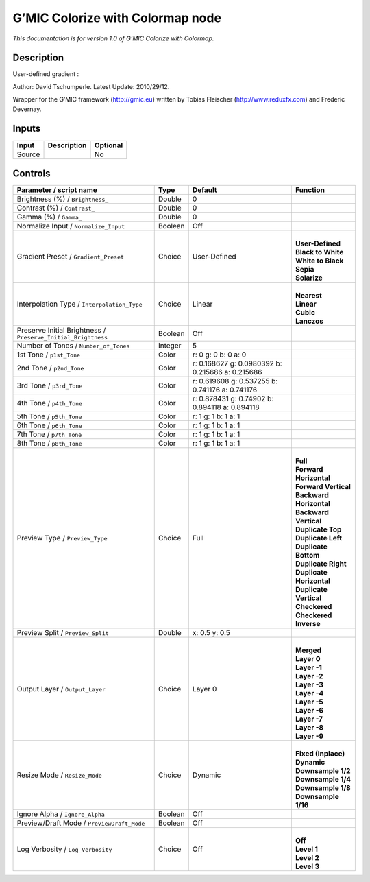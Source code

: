 .. _eu.gmic.ColorizewithColormap:

G’MIC Colorize with Colormap node
=================================

*This documentation is for version 1.0 of G’MIC Colorize with Colormap.*

Description
-----------

User-defined gradient :

Author: David Tschumperle. Latest Update: 2010/29/12.

Wrapper for the G’MIC framework (http://gmic.eu) written by Tobias Fleischer (http://www.reduxfx.com) and Frederic Devernay.

Inputs
------

+--------+-------------+----------+
| Input  | Description | Optional |
+========+=============+==========+
| Source |             | No       |
+--------+-------------+----------+

Controls
--------

.. tabularcolumns:: |>{\raggedright}p{0.2\columnwidth}|>{\raggedright}p{0.06\columnwidth}|>{\raggedright}p{0.07\columnwidth}|p{0.63\columnwidth}|

.. cssclass:: longtable

+---------------------------------------------------------------+---------+--------------------------------------------------+----------------------------+
| Parameter / script name                                       | Type    | Default                                          | Function                   |
+===============================================================+=========+==================================================+============================+
| Brightness (%) / ``Brightness_``                              | Double  | 0                                                |                            |
+---------------------------------------------------------------+---------+--------------------------------------------------+----------------------------+
| Contrast (%) / ``Contrast_``                                  | Double  | 0                                                |                            |
+---------------------------------------------------------------+---------+--------------------------------------------------+----------------------------+
| Gamma (%) / ``Gamma_``                                        | Double  | 0                                                |                            |
+---------------------------------------------------------------+---------+--------------------------------------------------+----------------------------+
| Normalize Input / ``Normalize_Input``                         | Boolean | Off                                              |                            |
+---------------------------------------------------------------+---------+--------------------------------------------------+----------------------------+
| Gradient Preset / ``Gradient_Preset``                         | Choice  | User-Defined                                     | |                          |
|                                                               |         |                                                  | | **User-Defined**         |
|                                                               |         |                                                  | | **Black to White**       |
|                                                               |         |                                                  | | **White to Black**       |
|                                                               |         |                                                  | | **Sepia**                |
|                                                               |         |                                                  | | **Solarize**             |
+---------------------------------------------------------------+---------+--------------------------------------------------+----------------------------+
| Interpolation Type / ``Interpolation_Type``                   | Choice  | Linear                                           | |                          |
|                                                               |         |                                                  | | **Nearest**              |
|                                                               |         |                                                  | | **Linear**               |
|                                                               |         |                                                  | | **Cubic**                |
|                                                               |         |                                                  | | **Lanczos**              |
+---------------------------------------------------------------+---------+--------------------------------------------------+----------------------------+
| Preserve Initial Brightness / ``Preserve_Initial_Brightness`` | Boolean | Off                                              |                            |
+---------------------------------------------------------------+---------+--------------------------------------------------+----------------------------+
| Number of Tones / ``Number_of_Tones``                         | Integer | 5                                                |                            |
+---------------------------------------------------------------+---------+--------------------------------------------------+----------------------------+
| 1st Tone / ``p1st_Tone``                                      | Color   | r: 0 g: 0 b: 0 a: 0                              |                            |
+---------------------------------------------------------------+---------+--------------------------------------------------+----------------------------+
| 2nd Tone / ``p2nd_Tone``                                      | Color   | r: 0.168627 g: 0.0980392 b: 0.215686 a: 0.215686 |                            |
+---------------------------------------------------------------+---------+--------------------------------------------------+----------------------------+
| 3rd Tone / ``p3rd_Tone``                                      | Color   | r: 0.619608 g: 0.537255 b: 0.741176 a: 0.741176  |                            |
+---------------------------------------------------------------+---------+--------------------------------------------------+----------------------------+
| 4th Tone / ``p4th_Tone``                                      | Color   | r: 0.878431 g: 0.74902 b: 0.894118 a: 0.894118   |                            |
+---------------------------------------------------------------+---------+--------------------------------------------------+----------------------------+
| 5th Tone / ``p5th_Tone``                                      | Color   | r: 1 g: 1 b: 1 a: 1                              |                            |
+---------------------------------------------------------------+---------+--------------------------------------------------+----------------------------+
| 6th Tone / ``p6th_Tone``                                      | Color   | r: 1 g: 1 b: 1 a: 1                              |                            |
+---------------------------------------------------------------+---------+--------------------------------------------------+----------------------------+
| 7th Tone / ``p7th_Tone``                                      | Color   | r: 1 g: 1 b: 1 a: 1                              |                            |
+---------------------------------------------------------------+---------+--------------------------------------------------+----------------------------+
| 8th Tone / ``p8th_Tone``                                      | Color   | r: 1 g: 1 b: 1 a: 1                              |                            |
+---------------------------------------------------------------+---------+--------------------------------------------------+----------------------------+
| Preview Type / ``Preview_Type``                               | Choice  | Full                                             | |                          |
|                                                               |         |                                                  | | **Full**                 |
|                                                               |         |                                                  | | **Forward Horizontal**   |
|                                                               |         |                                                  | | **Forward Vertical**     |
|                                                               |         |                                                  | | **Backward Horizontal**  |
|                                                               |         |                                                  | | **Backward Vertical**    |
|                                                               |         |                                                  | | **Duplicate Top**        |
|                                                               |         |                                                  | | **Duplicate Left**       |
|                                                               |         |                                                  | | **Duplicate Bottom**     |
|                                                               |         |                                                  | | **Duplicate Right**      |
|                                                               |         |                                                  | | **Duplicate Horizontal** |
|                                                               |         |                                                  | | **Duplicate Vertical**   |
|                                                               |         |                                                  | | **Checkered**            |
|                                                               |         |                                                  | | **Checkered Inverse**    |
+---------------------------------------------------------------+---------+--------------------------------------------------+----------------------------+
| Preview Split / ``Preview_Split``                             | Double  | x: 0.5 y: 0.5                                    |                            |
+---------------------------------------------------------------+---------+--------------------------------------------------+----------------------------+
| Output Layer / ``Output_Layer``                               | Choice  | Layer 0                                          | |                          |
|                                                               |         |                                                  | | **Merged**               |
|                                                               |         |                                                  | | **Layer 0**              |
|                                                               |         |                                                  | | **Layer -1**             |
|                                                               |         |                                                  | | **Layer -2**             |
|                                                               |         |                                                  | | **Layer -3**             |
|                                                               |         |                                                  | | **Layer -4**             |
|                                                               |         |                                                  | | **Layer -5**             |
|                                                               |         |                                                  | | **Layer -6**             |
|                                                               |         |                                                  | | **Layer -7**             |
|                                                               |         |                                                  | | **Layer -8**             |
|                                                               |         |                                                  | | **Layer -9**             |
+---------------------------------------------------------------+---------+--------------------------------------------------+----------------------------+
| Resize Mode / ``Resize_Mode``                                 | Choice  | Dynamic                                          | |                          |
|                                                               |         |                                                  | | **Fixed (Inplace)**      |
|                                                               |         |                                                  | | **Dynamic**              |
|                                                               |         |                                                  | | **Downsample 1/2**       |
|                                                               |         |                                                  | | **Downsample 1/4**       |
|                                                               |         |                                                  | | **Downsample 1/8**       |
|                                                               |         |                                                  | | **Downsample 1/16**      |
+---------------------------------------------------------------+---------+--------------------------------------------------+----------------------------+
| Ignore Alpha / ``Ignore_Alpha``                               | Boolean | Off                                              |                            |
+---------------------------------------------------------------+---------+--------------------------------------------------+----------------------------+
| Preview/Draft Mode / ``PreviewDraft_Mode``                    | Boolean | Off                                              |                            |
+---------------------------------------------------------------+---------+--------------------------------------------------+----------------------------+
| Log Verbosity / ``Log_Verbosity``                             | Choice  | Off                                              | |                          |
|                                                               |         |                                                  | | **Off**                  |
|                                                               |         |                                                  | | **Level 1**              |
|                                                               |         |                                                  | | **Level 2**              |
|                                                               |         |                                                  | | **Level 3**              |
+---------------------------------------------------------------+---------+--------------------------------------------------+----------------------------+
